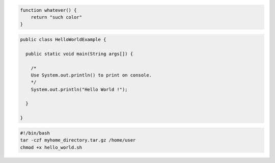 .. code:: javascript

    function whatever() {
        return "such color"
    }


.. code:: java

    public class HelloWorldExample {

      public static void main(String args[]) {

        /*
        Use System.out.println() to print on console.
        */
        System.out.println("Hello World !");

      }

    }


.. code:: bash

    #!/bin/bash
    tar -czf myhome_directory.tar.gz /home/user
    chmod +x hello_world.sh
